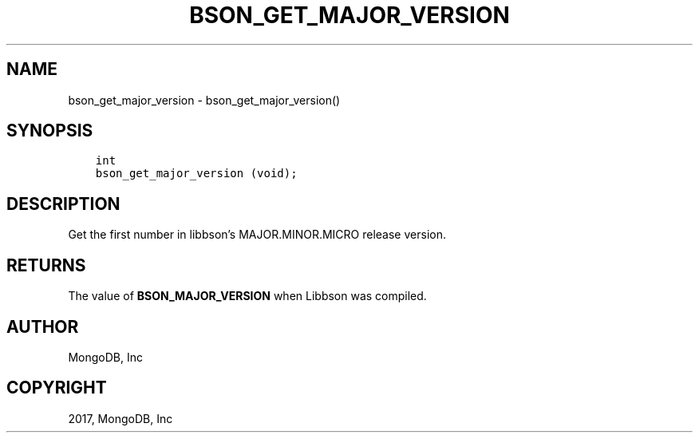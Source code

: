 .\" Man page generated from reStructuredText.
.
.TH "BSON_GET_MAJOR_VERSION" "3" "Oct 11, 2017" "1.8.1" "Libbson"
.SH NAME
bson_get_major_version \- bson_get_major_version()
.
.nr rst2man-indent-level 0
.
.de1 rstReportMargin
\\$1 \\n[an-margin]
level \\n[rst2man-indent-level]
level margin: \\n[rst2man-indent\\n[rst2man-indent-level]]
-
\\n[rst2man-indent0]
\\n[rst2man-indent1]
\\n[rst2man-indent2]
..
.de1 INDENT
.\" .rstReportMargin pre:
. RS \\$1
. nr rst2man-indent\\n[rst2man-indent-level] \\n[an-margin]
. nr rst2man-indent-level +1
.\" .rstReportMargin post:
..
.de UNINDENT
. RE
.\" indent \\n[an-margin]
.\" old: \\n[rst2man-indent\\n[rst2man-indent-level]]
.nr rst2man-indent-level -1
.\" new: \\n[rst2man-indent\\n[rst2man-indent-level]]
.in \\n[rst2man-indent\\n[rst2man-indent-level]]u
..
.SH SYNOPSIS
.INDENT 0.0
.INDENT 3.5
.sp
.nf
.ft C
int
bson_get_major_version (void);
.ft P
.fi
.UNINDENT
.UNINDENT
.SH DESCRIPTION
.sp
Get the first number in libbson’s MAJOR.MINOR.MICRO release version.
.SH RETURNS
.sp
The value of \fBBSON_MAJOR_VERSION\fP when Libbson was compiled.
.SH AUTHOR
MongoDB, Inc
.SH COPYRIGHT
2017, MongoDB, Inc
.\" Generated by docutils manpage writer.
.
